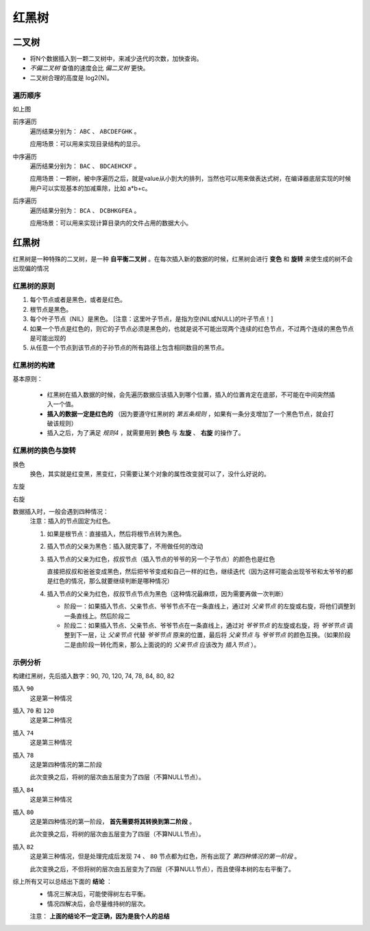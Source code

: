 红黑树
==================
二叉树
^^^^^^^^^^^^^^^^^
- 将N个数据插入到一颗二叉树中，来减少迭代的次数，加快查询。
- *不偏二叉树* 查值的速度会比 *偏二叉树* 更快。
- 二叉树合理的高度是 log2(N)。

遍历顺序
:::::::::::::::::
|01_red_black_about_tree_binary_tree|
|02_red_black_about_tree_binary_tree|

如上图

前序遍历
  遍历结果分别为： ``ABC`` 、 ``ABCDEFGHK`` 。

  应用场景：可以用来实现目录结构的显示。

中序遍历
  遍历结果分别为： ``BAC`` 、 ``BDCAEHCKF`` 。

  应用场景：一颗树，被中序遍历之后，就是value从小到大的排列，当然也可以用来做表达式树，在编译器底层实现的时候用户可以实现基本的加减乘除，比如 a*b+c。

后序遍历
  遍历结果分别为： ``BCA`` 、 ``DCBHKGFEA`` 。

  应用场景：可以用来实现计算目录内的文件占用的数据大小。

红黑树
^^^^^^^^^^^^^^^^^^
红黑树是一种特殊的二叉树，是一种 **自平衡二叉树** 。在每次插入新的数据的时候，红黑树会进行 **变色** 和 **旋转** 来使生成的树不会出现偏的情况

红黑树的原则
:::::::::::::::::
#. 每个节点或者是黑色，或者是红色。
#. 根节点是黑色。
#. 每个叶子节点（NIL）是黑色。 [注意：这里叶子节点，是指为空(NIL或NULL)的叶子节点！]
#. 如果一个节点是红色的，则它的子节点必须是黑色的，也就是说不可能出现两个连续的红色节点，不过两个连续的黑色节点是可能出现的
#. 从任意一个节点到该节点的子孙节点的所有路径上包含相同数目的黑节点。

红黑树的构建
:::::::::::::::::
基本原则：

  - 红黑树在插入数据的时候，会先遍历数据应该插入到哪个位置，插入的位置肯定在底部，不可能在中间突然插入一个值。
  - **插入的数据一定是红色的** （因为要遵守红黑树的 *第五条规则* ，如果有一条分支增加了一个黑色节点，就会打破该规则）
  - 插入之后，为了满足 *规则4* ，就需要用到 **换色** 与 **左旋** 、 **右旋** 的操作了。

红黑树的换色与旋转
::::::::::::::::::::
换色
  换色，其实就是红变黑，黑变红，只需要让某个对象的属性改变就可以了，没什么好说的。

左旋
  |01_red_black_about_levogyration|
  |02_red_black_about_levogyration|
  |03_red_black_about_levogyration|

右旋
  |01_red_black_about_dextrorotation|
  |02_red_black_about_dextrorotation|
  |03_red_black_about_dextrorotation|

数据插入时，一般会遇到四种情况：
  注意：插入的节点固定为红色。

  #. 如果是根节点：直接插入，然后将根节点转为黑色。
  #. 插入节点的父亲为黑色：插入就完事了，不用做任何的改动
  #. 插入节点的父亲为红色，叔叔节点（插入节点的爷爷的另一个子节点）的颜色也是红色

     直接把叔叔和爸爸变成黑色，然后把爷爷变成和自己一样的红色，继续迭代（因为这样可能会出现爷爷和太爷爷的都是红色的情况，那么就要继续判断是哪种情况）

  #. 插入节点的父亲为红色，叔叔节点节点为黑色（这种情况最麻烦，因为需要再做一次判断）

     - 阶段一：如果插入节点、父亲节点、爷爷节点不在一条直线上，通过对 *父亲节点* 的左旋或右旋，将他们调整到一条直线上。然后阶段二
     - 阶段二：如果插入节点、父亲节点、爷爷节点在一条直线上，通过对 *爷爷节点* 的左旋或右旋，将 *爷爷节点* 调整到下一层，让 *父亲节点* 代替 *爷爷节点* 原来的位置，最后将 *父亲节点* 与 *爷爷节点* 的颜色互换。（如果阶段二是由阶段一转化而来，那么上面说的的 *父亲节点* 应该改为 *插入节点* ）。

示例分析
:::::::::::::::::
构建红黑树，先后插入数字：90, 70, 120, 74, 78, 84, 80, 82

插入 ``90``
  这是第一种情况

  |01_red_black_about_build_example|

插入 ``70`` 和 ``120`` 
  这是第二种情况

  |02_red_black_about_build_example|

插入 ``74``
  这是第三种情况

  |03_red_black_about_build_example|

插入 ``78``
  这是第四种情况的第二阶段

  |04_red_black_about_build_example|

  此次变换之后，将树的层次由五层变为了四层（不算NULL节点）。

插入 ``84``
  这是第三种情况

  |05_red_black_about_build_example|

插入 ``80``
  这是第四种情况的第一阶段， **首先需要将其转换到第二阶段** 。

  |06_red_black_about_build_example|

  此次变换之后，将树的层次由五层变为了四层（不算NULL节点）。

插入 ``82``
  这是第三种情况，但是处理完成后发现 ``74`` 、 ``80`` 节点都为红色，所有出现了 *第四种情况的第一阶段* 。

  |07_red_black_about_build_example|

  此次变换之后，不但将树的层次由五层变为了四层（不算NULL节点），而且使得本树的左右平衡了。

综上所有又可以总结出下面的 **结论** ：
  - 情况三解决后，可能使得树左右平衡。
  - 情况四解决后，会尽量维持树的层次。

  注意： **上面的结论不一定正确，因为是我个人的总结**

.. |01_red_black_about_tree_binary_tree| image:: /images/special_subject/data_structure/001_red_black_about_tree_binary_tree.jpeg
   :width: 80%
.. |02_red_black_about_tree_binary_tree| image:: /images/special_subject/data_structure/001_red_black_about_tree_binary_tree_02.png
   :width: 80%
.. |01_red_black_about_levogyration| image:: /images/special_subject/data_structure/001_red_black_about_levogyration_01.png
   :width: 25%
.. |02_red_black_about_levogyration| image:: /images/special_subject/data_structure/001_red_black_about_levogyration_02.png
   :width: 25%
.. |03_red_black_about_levogyration| image:: /images/special_subject/data_structure/001_red_black_about_levogyration_03.png
   :width: 25%
.. |01_red_black_about_dextrorotation| image:: /images/special_subject/data_structure/001_red_black_about_dextrorotation_01.png
   :width: 25%
.. |02_red_black_about_dextrorotation| image:: /images/special_subject/data_structure/001_red_black_about_dextrorotation_02.png
   :width: 25%
.. |03_red_black_about_dextrorotation| image:: /images/special_subject/data_structure/001_red_black_about_dextrorotation_03.png
   :width: 25%
.. |01_red_black_about_build_example| image:: /images/special_subject/data_structure/001_red_black_about_build_example_01.png
   :width: 100%
.. |02_red_black_about_build_example| image:: /images/special_subject/data_structure/001_red_black_about_build_example_02.png
   :width: 100%
.. |03_red_black_about_build_example| image:: /images/special_subject/data_structure/001_red_black_about_build_example_03.png
   :width: 100%
.. |04_red_black_about_build_example| image:: /images/special_subject/data_structure/001_red_black_about_build_example_04.png
   :width: 100%
.. |05_red_black_about_build_example| image:: /images/special_subject/data_structure/001_red_black_about_build_example_05.png
   :width: 100%
.. |06_red_black_about_build_example| image:: /images/special_subject/data_structure/001_red_black_about_build_example_06.png
   :width: 100%
.. |07_red_black_about_build_example| image:: /images/special_subject/data_structure/001_red_black_about_build_example_07.png
   :width: 100%
